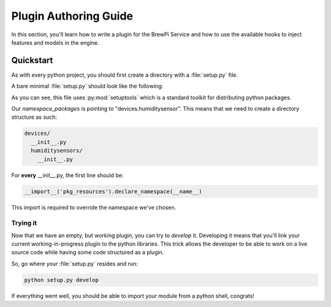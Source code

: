 Plugin Authoring Guide
======================

In this section, you'll learn how to write a plugin for the BrewPi Service and
how to use the available hooks to inject features and models in the engine.

Quickstart
----------

As with every python project, you should first create a directory with a
:file:`setup.py` file.

A bare minimal :file:`setup.py` should look like the following:

.. code-block:: python
   :linenos:

   import os
   from setuptools import setup, find_packages
   
   # allow setup.py to be run from any path
   os.chdir(os.path.normpath(os.path.join(os.path.abspath(__file__), os.pardir)))
   
   setup(
                name = "brewpi.service.devices.humiditysensor",
                description='Humidity Sensor device support for the BrewPi Service',
                version = "0.1",
                packages = find_packages(),
                namespace_packages = ['devices.humiditysensor'],
   )


As you can see, this file uses :py:mod:`setuptools` which is a standard toolkit
for distributing python packages.

Our `namespace_packages` is pointing to "devices.humiditysensor". This means that we need to create a directory structure as such:

.. code-block:: bash

   devices/
     __init__.py
     humiditysensors/
       __init__.py


For **every** __init__.py, the first line should be:

.. code-block:: python

   __import__('pkg_resources').declare_namespace(__name__)

This import is required to override the namespace we've chosen.

Trying it
~~~~~~~~~

Now that we have an empty, but working plugin, you can try to `develop` it.
Developing it means that you'll link your current working-in-progress plugin to
the python libraries. This trick allows the developer to be able to work on a
live source code while having some code structured as a plugin.

So, go where your :file:`setup.py` resides and run:

.. code-block:: bash

   python setup.py develop

If everything went well, you should be able to import your module from a python
shell, congrats!



